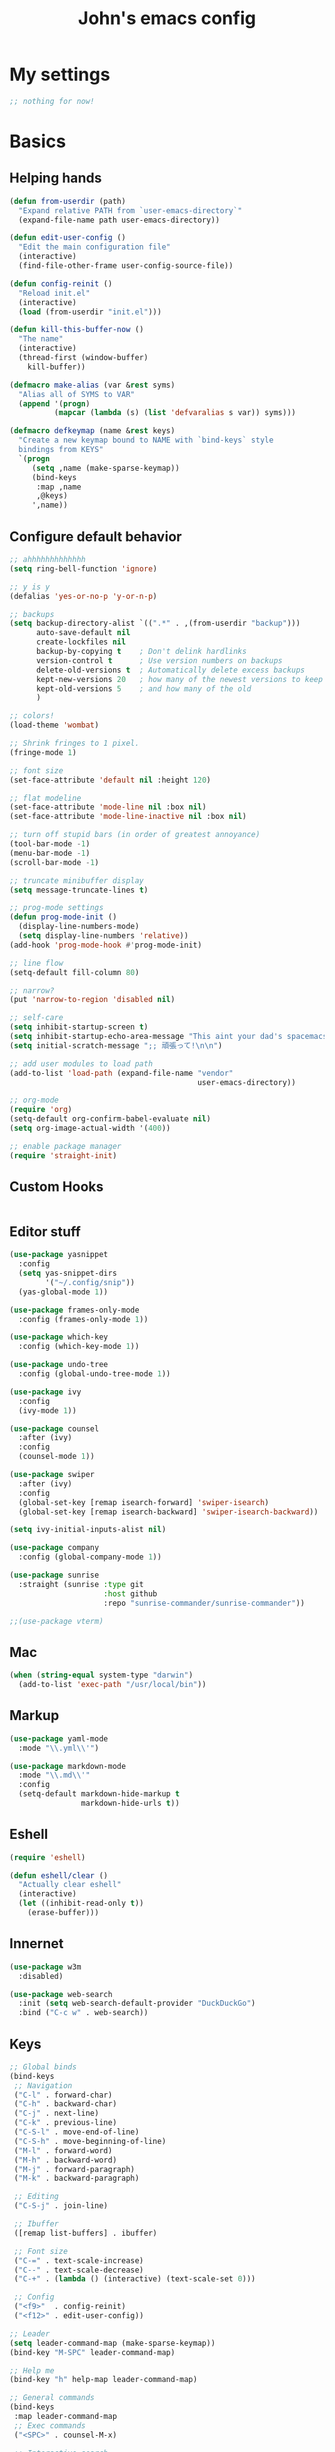 #+TITLE: John's emacs config

* My settings
#+BEGIN_SRC emacs-lisp
;; nothing for now!
#+END_SRC

* Basics
** Helping hands
#+BEGIN_SRC emacs-lisp
  (defun from-userdir (path)
    "Expand relative PATH from `user-emacs-directory`"
    (expand-file-name path user-emacs-directory))

  (defun edit-user-config ()
    "Edit the main configuration file"
    (interactive)
    (find-file-other-frame user-config-source-file))

  (defun config-reinit ()
    "Reload init.el"
    (interactive)
    (load (from-userdir "init.el")))

  (defun kill-this-buffer-now ()
    "The name"
    (interactive)
    (thread-first (window-buffer)
      kill-buffer))

  (defmacro make-alias (var &rest syms)
    "Alias all of SYMS to VAR"
    (append '(progn)
            (mapcar (lambda (s) (list 'defvaralias s var)) syms)))

  (defmacro defkeymap (name &rest keys)
    "Create a new keymap bound to NAME with `bind-keys` style
    bindings from KEYS"
    `(progn
       (setq ,name (make-sparse-keymap))
       (bind-keys
        :map ,name
        ,@keys)
       ',name))
#+END_SRC

** Configure default behavior
#+BEGIN_SRC emacs-lisp
  ;; ahhhhhhhhhhhhh
  (setq ring-bell-function 'ignore)

  ;; y is y
  (defalias 'yes-or-no-p 'y-or-n-p)

  ;; backups
  (setq backup-directory-alist `((".*" . ,(from-userdir "backup")))
        auto-save-default nil
        create-lockfiles nil
        backup-by-copying t    ; Don't delink hardlinks
        version-control t      ; Use version numbers on backups
        delete-old-versions t  ; Automatically delete excess backups
        kept-new-versions 20   ; how many of the newest versions to keep
        kept-old-versions 5    ; and how many of the old
        )

  ;; colors!
  (load-theme 'wombat)

  ;; Shrink fringes to 1 pixel.
  (fringe-mode 1)

  ;; font size
  (set-face-attribute 'default nil :height 120)

  ;; flat modeline
  (set-face-attribute 'mode-line nil :box nil)
  (set-face-attribute 'mode-line-inactive nil :box nil)

  ;; turn off stupid bars (in order of greatest annoyance)
  (tool-bar-mode -1)
  (menu-bar-mode -1)
  (scroll-bar-mode -1)

  ;; truncate minibuffer display
  (setq message-truncate-lines t)

  ;; prog-mode settings
  (defun prog-mode-init ()
    (display-line-numbers-mode)
    (setq display-line-numbers 'relative))
  (add-hook 'prog-mode-hook #'prog-mode-init)

  ;; line flow
  (setq-default fill-column 80)

  ;; narrow?
  (put 'narrow-to-region 'disabled nil)

  ;; self-care
  (setq inhibit-startup-screen t)
  (setq inhibit-startup-echo-area-message "This aint your dad's spacemacs")
  (setq initial-scratch-message ";; 頑張って!\n\n")

  ;; add user modules to load path
  (add-to-list 'load-path (expand-file-name "vendor"
                                            user-emacs-directory))

  ;; org-mode
  (require 'org)
  (setq-default org-confirm-babel-evaluate nil)
  (setq org-image-actual-width '(400))

  ;; enable package manager
  (require 'straight-init)
#+END_SRC

** Custom Hooks
#+BEGIN_SRC emacs-lisp
#+END_SRC

** Editor stuff
#+BEGIN_SRC emacs-lisp
  (use-package yasnippet
    :config
    (setq yas-snippet-dirs
          '("~/.config/snip"))
    (yas-global-mode 1))

  (use-package frames-only-mode
    :config (frames-only-mode 1))

  (use-package which-key
    :config (which-key-mode 1))

  (use-package undo-tree
    :config (global-undo-tree-mode 1))

  (use-package ivy
    :config
    (ivy-mode 1))

  (use-package counsel
    :after (ivy)
    :config
    (counsel-mode 1))

  (use-package swiper
    :after (ivy)
    :config
    (global-set-key [remap isearch-forward] 'swiper-isearch)
    (global-set-key [remap isearch-backward] 'swiper-isearch-backward))

  (setq ivy-initial-inputs-alist nil)

  (use-package company
    :config (global-company-mode 1))

  (use-package sunrise
    :straight (sunrise :type git
                       :host github
                       :repo "sunrise-commander/sunrise-commander"))

  ;;(use-package vterm)
#+END_SRC

** Mac
#+BEGIN_SRC emacs-lisp
  (when (string-equal system-type "darwin")
    (add-to-list 'exec-path "/usr/local/bin"))
#+END_SRC
** Markup
#+BEGIN_SRC emacs-lisp
  (use-package yaml-mode
    :mode "\\.yml\\'")

  (use-package markdown-mode
    :mode "\\.md\\'"
    :config
    (setq-default markdown-hide-markup t
                  markdown-hide-urls t))
#+END_SRC

** Eshell
#+BEGIN_SRC emacs-lisp
  (require 'eshell)

  (defun eshell/clear ()
    "Actually clear eshell"
    (interactive)
    (let ((inhibit-read-only t))
      (erase-buffer)))
#+END_SRC

** Innernet
#+BEGIN_SRC emacs-lisp
  (use-package w3m
    :disabled)

  (use-package web-search
    :init (setq web-search-default-provider "DuckDuckGo")
    :bind ("C-c w" . web-search))
#+END_SRC

** Keys
#+BEGIN_SRC emacs-lisp
  ;; Global binds
  (bind-keys
   ;; Navigation
   ("C-l" . forward-char)
   ("C-h" . backward-char)
   ("C-j" . next-line)
   ("C-k" . previous-line)
   ("C-S-l" . move-end-of-line)
   ("C-S-h" . move-beginning-of-line)
   ("M-l" . forward-word)
   ("M-h" . backward-word)
   ("M-j" . forward-paragraph)
   ("M-k" . backward-paragraph)

   ;; Editing
   ("C-S-j" . join-line)

   ;; Ibuffer
   ([remap list-buffers] . ibuffer)

   ;; Font size
   ("C-=" . text-scale-increase)
   ("C--" . text-scale-decrease)
   ("C-+" . (lambda () (interactive) (text-scale-set 0)))

   ;; Config
   ("<f9>"  . config-reinit)
   ("<f12>" . edit-user-config))

  ;; Leader
  (setq leader-command-map (make-sparse-keymap))
  (bind-key "M-SPC" leader-command-map)

  ;; Help me
  (bind-key "h" help-map leader-command-map)

  ;; General commands
  (bind-keys
   :map leader-command-map
   ;; Exec commands
   ("<SPC>" . counsel-M-x)

   ;; Interactive search
   ("n" . swiper-isearch)
   ("N" . swiper-isearch-backward))

  ;; Buffers
  (bind-keys
   :map leader-command-map
   :prefix-map leader-buffers-map
   :prefix "b"
   ("f" . find-file)
   ("g" . counsel-git)
   ("b" . switch-to-buffer)
   ("r" . revert-buffer)
   ("k" . kill-this-buffer-now)
   ("s" . save-buffer))

  ;; Frames
  (bind-keys
   :map leader-command-map
   :prefix-map leader-frames-map
   :prefix "f"
   ("f" . make-frame-command)
   ("k" . delete-frame))

  ;; Monkeypatching
  (bind-keys
   :map org-mode-map
   ("C-j" . next-line))
#+END_SRC

* Programming
** General
#+BEGIN_SRC emacs-lisp
  (setq-default indent-tabs-mode nil
                tab-width 2
                standard-indent 2
                sh-basic-offset 2)

  (use-package rainbow-delimiters
    :hook ((prog-mode . rainbow-delimiters-mode)))

  (use-package smartparens
    :hook ((prog-mode . smartparens-mode))
    :bind
    (:map prog-mode-map
          ("M-l" . sp-forward-sexp)
          ("M-h" . sp-backward-sexp)
          ("C-M-k" . sp-forward-slurp-sexp)
          ("C-s-k" . sp-forward-barf-sexp)
          ("C-M-j" . sp-backward-slurp-sexp)
          ("C-s-j" . sp-backward-barf-sexp)))
#+END_SRC

** IDE things
#+BEGIN_SRC emacs-lisp
  (use-package project-el
    :disabled
    :straight (project-el :type git
                          :host github
                          :repo "jorgenschaefer/project-el"
                          :files ("project.el")))

  (use-package eglot
    :after (project-el))

  (use-package flycheck
    :config (global-flycheck-mode 1))

  (use-package expand-region
    :bind (:map leader-command-map
                ("." . 'er/expand-region)))

  (use-package projectile)

  (use-package magit
    :config (setq project-switch-commands nil))

  (use-package direnv
    :config (direnv-mode))

  (use-package nix-mode
    :mode "\\.nix\\'")
#+END_SRC

** C/C++
#+BEGIN_SRC emacs-lisp
  ;;(use-package helm-gtags)

  (defun gtags-root-dir ()
    "Returns GTAGS root directory or nil if doesn't exist."
    (with-temp-buffer
      (if (zerop (call-process "global" nil t nil "-pr"))
          (buffer-substring (point-min) (1- (point-max)))
        nil)))

  (defun gtags-update ()
    "Make GTAGS incremental update"
    (call-process "global" nil nil nil "-u"))

  (defun gtags-update-hook ()
    (when (gtags-root-dir)
      (gtags-update)))

  (defun add-gtags-hook ()
    (add-hook 'after-save-hook #'gtags-update-hook 0 t))

  ;;(add-hook 'c-mode-hook #'add-gtags-hook)
#+END_SRC

** Lisp
#+BEGIN_SRC emacs-lisp
  (use-package cider
    :init
    (setq-default clojure-indent-style 'align-arguments)
    (setq org-babel-clojure-backend 'cider)
    (require 'ob-clojure)
    :bind
    (:map cider-mode-map
          ;; Eval and print top-level form in tooltip
          ("C-c C-x" . cider-eval-defun-at-point)
          ;; Eval and pretty-print top-level form to next line
          ("C-c C-f" . cider-pprint-eval-defun-to-comment))
    :config
    (setq cider-print-fn 'fipp)
    (setq clojure-toplevel-inside-comment-form t)

    ;; Format pretty-printed comments to appear as evaluation output
    (setq cider-comment-prefix "\n  #_=> ")
    (setq cider-comment-continued-prefix "       ")
    (setq cider-comment-postfix "\n")

    (setq cider-clojure-cli-parameters "-A:dev -m nrepl.cmdline --middleware '%s'")
    (setq cider-shadow-cljs-command "clojure -A:shadow-cljs"))
#+END_SRC

** Javascript
#+BEGIN_SRC emacs-lisp
  (setq js-indent-level 2
        js-switch-indent-offset 2)

  (use-package rjsx-mode
    :mode (("\\.js\\'"  . rjsx-mode)
           ("\\.ts\\'"  . rjsx-mode)
           ("\\.tsx\\'" . rjsx-mode))
    :config (setq js2-strict-missing-semi-warning nil))

  (use-package coffee-mode)

  (use-package svelte-mode)

  (use-package qml-mode)

  (use-package haxe-mode)

  (use-package vue-mode)

  (use-package tide
    :after (rjsx-mode flycheck)
    :hook ((rjsx-mode . tide-setup)
           (rjsx-mode . tide-hl-identifier-mode)))
  
  (use-package php-mode)
  (use-package web-mode)
#+END_SRC

** Snake
#+BEGIN_SRC emacs-lisp
  (setq python-indent-offset 2)

  (use-package pipenv
    :hook (python-mode . pipenv-mode)
    :init
    (setq pipenv-projectile-after-switch-function
          #'pipenv-projectile-after-switch-extended))
#+END_SRC

** Gophers
#+BEGIN_SRC emacs-lisp
  (use-package go-mode)
#+END_SRC

** Rust
#+BEGIN_SRC emacs-lisp
(use-package rust-mode)
#+END_SRC

** Zig
#+BEGIN_SRC emacs-lisp
  (use-package zig-mode
    :after (eglot)
    :config
    (add-to-list 'eglot-server-programs '(zig-mode . ("zls")))
    (add-hook 'zig-mode-hook 'eglot-ensure))
#+END_SRC
